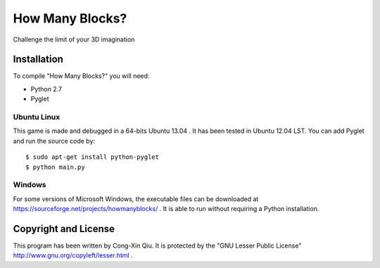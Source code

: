 ================
How Many Blocks?
================

Challenge the limit of your 3D imagination

Installation
============

To compile "How Many Blocks?" you will need:

- Python 2.7
- Pyglet

Ubuntu Linux
------------

This game is made and debugged in a 64-bits Ubuntu 13.04 . It has been tested in Ubuntu 12.04 LST. You can add Pyglet and run the source code by:

::

    $ sudo apt-get install python-pyglet
    $ python main.py

Windows
-------

For some versions of Microsoft Windows, the executable files can be downloaded at https://sourceforge.net/projects/howmanyblocks/ . It is able to run without requiring a Python installation.

Copyright and License
=====================

This program has been written by Cong-Xin Qiu.
It is protected by the "GNU Lesser Public License" http://www.gnu.org/copyleft/lesser.html .
